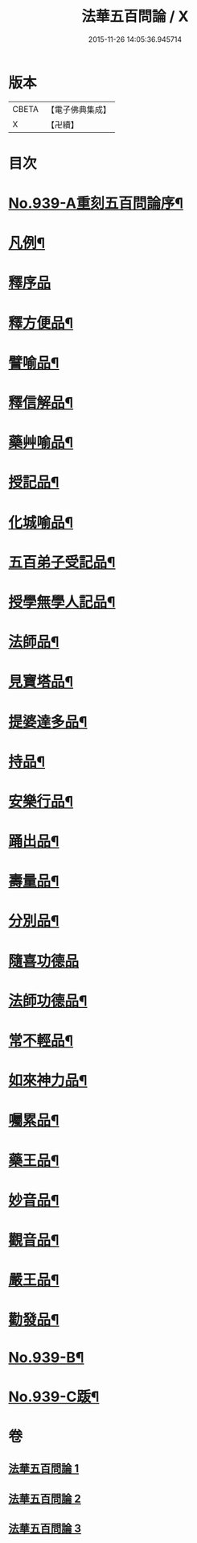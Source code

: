 #+TITLE: 法華五百問論 / X
#+DATE: 2015-11-26 14:05:36.945714
* 版本
 |     CBETA|【電子佛典集成】|
 |         X|【卍續】    |

* 目次
* [[file:KR6d0217_001.txt::001-0600a1][No.939-A重刻五百問論序¶]]
* [[file:KR6d0217_001.txt::0600c16][凡例¶]]
* [[file:KR6d0217_001.txt::0601a9][釋序品]]
* [[file:KR6d0217_001.txt::0613c14][釋方便品¶]]
* [[file:KR6d0217_002.txt::002-0624c11][譬喻品¶]]
* [[file:KR6d0217_002.txt::0634a8][釋信解品¶]]
* [[file:KR6d0217_002.txt::0637b19][藥艸喻品¶]]
* [[file:KR6d0217_002.txt::0640b4][授記品¶]]
* [[file:KR6d0217_002.txt::0641b10][化城喻品¶]]
* [[file:KR6d0217_003.txt::003-0646a4][五百弟子受記品¶]]
* [[file:KR6d0217_003.txt::0647a6][授學無學人記品¶]]
* [[file:KR6d0217_003.txt::0647b5][法師品¶]]
* [[file:KR6d0217_003.txt::0650b2][見寶塔品¶]]
* [[file:KR6d0217_003.txt::0652b3][提婆達多品¶]]
* [[file:KR6d0217_003.txt::0653c9][持品¶]]
* [[file:KR6d0217_003.txt::0654a6][安樂行品¶]]
* [[file:KR6d0217_003.txt::0655c12][踊出品¶]]
* [[file:KR6d0217_003.txt::0657b7][壽量品¶]]
* [[file:KR6d0217_003.txt::0662b15][分別品¶]]
* [[file:KR6d0217_003.txt::0663c24][隨喜功德品]]
* [[file:KR6d0217_003.txt::0664a22][法師功德品¶]]
* [[file:KR6d0217_003.txt::0664c5][常不輕品¶]]
* [[file:KR6d0217_003.txt::0666a12][如來神力品¶]]
* [[file:KR6d0217_003.txt::0666b21][囑累品¶]]
* [[file:KR6d0217_003.txt::0666c20][藥王品¶]]
* [[file:KR6d0217_003.txt::0667a12][妙音品¶]]
* [[file:KR6d0217_003.txt::0667a21][觀音品¶]]
* [[file:KR6d0217_003.txt::0668b9][嚴王品¶]]
* [[file:KR6d0217_003.txt::0668b13][勸發品¶]]
* [[file:KR6d0217_003.txt::0668c2][No.939-B¶]]
* [[file:KR6d0217_003.txt::0669a1][No.939-C䟦¶]]
* 卷
** [[file:KR6d0217_001.txt][法華五百問論 1]]
** [[file:KR6d0217_002.txt][法華五百問論 2]]
** [[file:KR6d0217_003.txt][法華五百問論 3]]
